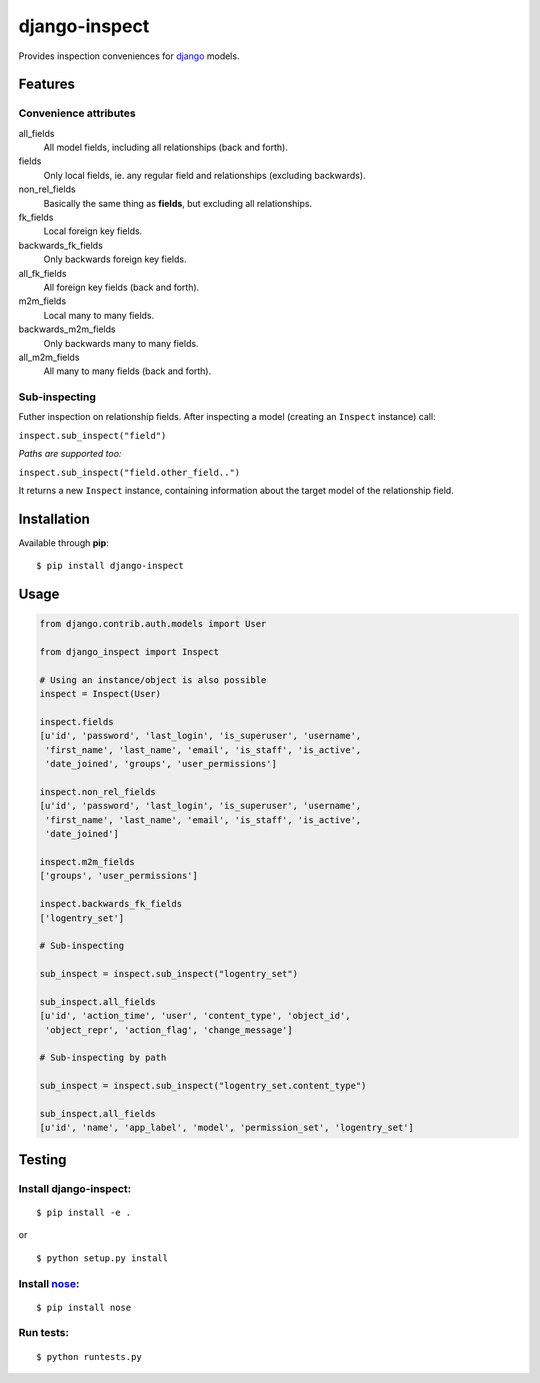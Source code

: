 ==============
django-inspect
==============

Provides inspection conveniences for `django <https://www.djangoproject.com/>`_ models.


Features
========

Convenience attributes
----------------------

all_fields
    All model fields, including all relationships (back and forth).

fields
    Only local fields, ie. any regular field and relationships (excluding backwards).

non_rel_fields
    Basically the same thing as **fields**, but excluding all relationships.

fk_fields
    Local foreign key fields.

backwards_fk_fields
    Only backwards foreign key fields.

all_fk_fields
    All foreign key fields (back and forth).

m2m_fields
    Local many to many fields.

backwards_m2m_fields
    Only backwards many to many fields.

all_m2m_fields
    All many to many fields (back and forth).


Sub-inspecting
--------------

Futher inspection on relationship fields.
After inspecting a model (creating an ``Inspect`` instance) call:

``inspect.sub_inspect("field")``

*Paths are supported too:*

``inspect.sub_inspect("field.other_field..")``

It returns a new ``Inspect`` instance, containing information about
the target model of the relationship field.


Installation
============

Available through **pip**:

::

    $ pip install django-inspect


Usage
=====

.. code:: python

    from django.contrib.auth.models import User

    from django_inspect import Inspect

    # Using an instance/object is also possible
    inspect = Inspect(User)

    inspect.fields
    [u'id', 'password', 'last_login', 'is_superuser', 'username',
     'first_name', 'last_name', 'email', 'is_staff', 'is_active',
     'date_joined', 'groups', 'user_permissions']

    inspect.non_rel_fields
    [u'id', 'password', 'last_login', 'is_superuser', 'username',
     'first_name', 'last_name', 'email', 'is_staff', 'is_active',
     'date_joined']

    inspect.m2m_fields
    ['groups', 'user_permissions']

    inspect.backwards_fk_fields
    ['logentry_set']

    # Sub-inspecting

    sub_inspect = inspect.sub_inspect("logentry_set")

    sub_inspect.all_fields
    [u'id', 'action_time', 'user', 'content_type', 'object_id',
     'object_repr', 'action_flag', 'change_message']

    # Sub-inspecting by path

    sub_inspect = inspect.sub_inspect("logentry_set.content_type")

    sub_inspect.all_fields
    [u'id', 'name', 'app_label', 'model', 'permission_set', 'logentry_set']


Testing
=======


Install django-inspect:
-----------------------


::

    $ pip install -e .


or


::

    $ python setup.py install


Install `nose <http://nose.readthedocs.org/>`_:
-----------------------------------------------


::

    $ pip install nose


Run tests:
----------


::

    $ python runtests.py
